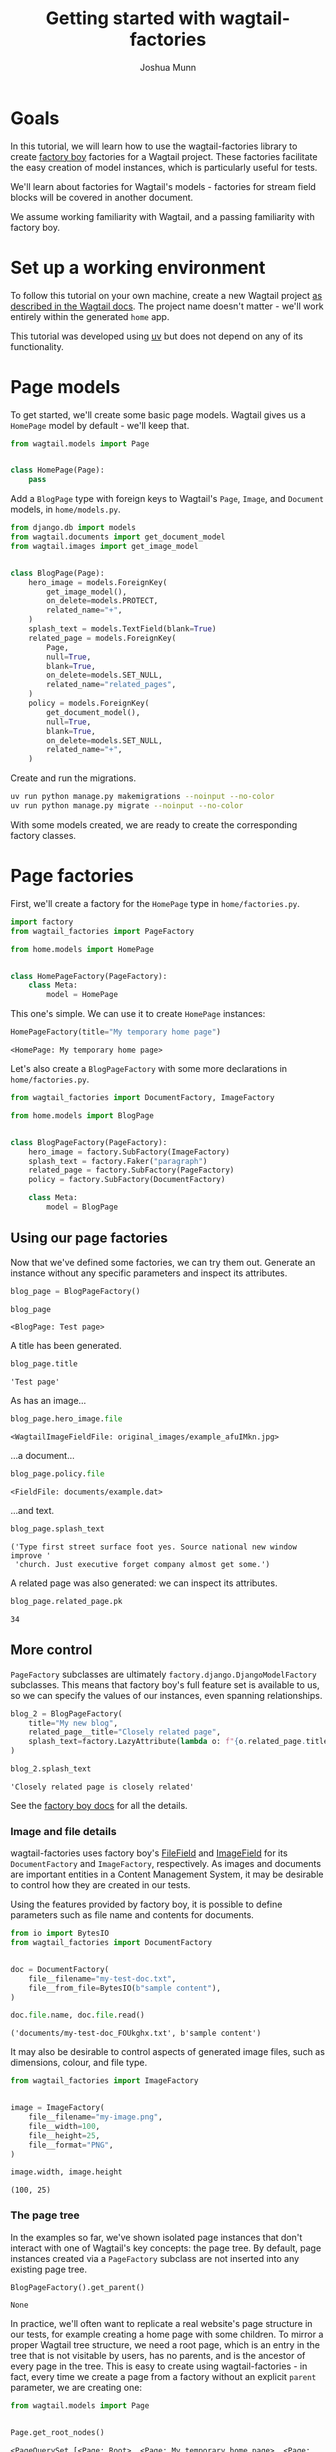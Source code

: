 #+TITLE: Getting started with wagtail-factories
#+AUTHOR: Joshua Munn
#+EMAIL: public@elysee-munn.family
#+OPTIONS: toc:nil num:nil
#+PROPERTY: header-args:python :python "uv run python" :session getting-started-django :exports code
#+PROPERTY: header-args:bash :session shell

#+begin_src bash :exports none :var WORKDIR=(expand-file-name (project-root (project-current)))
  rm -f $WORKDIR/db.sqlite3
#+end_src

#+RESULTS:

#+begin_src python :exports none :var root = (expand-file-name (project-root (project-current)))
  import os
  import django

  os.chdir(root)
  os.environ.setdefault("DJANGO_SETTINGS_MODULE", "tutorial.settings.dev")
  django.setup()
#+end_src

#+RESULTS:
: None


* Goals

In this tutorial, we will learn how to use the wagtail-factories library to create [[https://factoryboy.readthedocs.io/en/stable/][factory boy]] factories for a Wagtail project. These factories facilitate the easy creation of model instances, which is particularly useful for tests.

We'll learn about factories for Wagtail's models - factories for stream field blocks will be covered in another document.

We assume working familiarity with Wagtail, and a passing familiarity with factory boy.

* Set up a working environment

To follow this tutorial on your own machine, create a new Wagtail project [[https://docs.wagtail.org/en/stable/getting_started/tutorial.html#install-and-run-wagtail][as described in the Wagtail docs]]. The project name doesn't matter - we'll work entirely within the generated ~home~ app.

This tutorial was developed using [[https://docs.astral.sh/uv/][uv]] but does not depend on any of its functionality.

* Page models

To get started, we'll create some basic page models. Wagtail gives us a ~HomePage~ model by default - we'll keep that.

#+begin_src python :eval no :tangle "../../home/models.py" :comments link
  from wagtail.models import Page


  class HomePage(Page):
      pass
#+end_src

Add a ~BlogPage~ type with foreign keys to Wagtail's ~Page~, ~Image~, and ~Document~ models, in ~home/models.py~.

#+begin_src python :eval no :tangle "../../home/models.py" :comments link
  from django.db import models
  from wagtail.documents import get_document_model
  from wagtail.images import get_image_model


  class BlogPage(Page):
      hero_image = models.ForeignKey(
          get_image_model(),
          on_delete=models.PROTECT,
          related_name="+",
      )
      splash_text = models.TextField(blank=True)
      related_page = models.ForeignKey(
          Page,
          null=True,
          blank=True,
          on_delete=models.SET_NULL,
          related_name="related_pages",
      )
      policy = models.ForeignKey(
          get_document_model(),
          null=True,
          blank=True,
          on_delete=models.SET_NULL,
          related_name="+",
      )
#+end_src

Create and run the migrations.

#+begin_src bash :exports none :var WORKDIR=(expand-file-name (project-root (project-current)))
  export DJANGO_SETTINGS_MODULE=tutorial.settings.dev
  cd $WORKDIR
#+end_src

#+RESULTS:

#+begin_src bash :results output :exports code
  uv run python manage.py makemigrations --noinput --no-color
  uv run python manage.py migrate --noinput --no-color
#+end_src

#+RESULTS:
: Migrations for 'home':
:   home/migrations/0004_blogpage_policy.py
:     + Add field policy to blogpage
: Operations to perform:
:   Apply all migrations: admin, auth, contenttypes, home, sessions, taggit, wagtailadmin, wagtailcore, wagtaildocs, wagtailembeds, wagtailforms, wagtailimages, wagtailredirects, wagtailsearch, wagtailusers
: Running migrations:
:   Applying home.0004_blogpage_policy... OK

With some models created, we are ready to create the corresponding factory classes.

* Page factories

First, we'll create a factory for the ~HomePage~ type in ~home/factories.py~.

#+begin_src python :eval no :tangle "../../home/factories.py" :comments link
  import factory
  from wagtail_factories import PageFactory

  from home.models import HomePage


  class HomePageFactory(PageFactory):
      class Meta:
          model = HomePage
#+end_src

#+RESULTS:

This one's simple. We can use it to create ~HomePage~ instances:

#+begin_src python :exports none
  import factory.random
  from home.factories import HomePageFactory

  factory.random.reseed_random("tutorial-seed")
#+end_src

#+RESULTS:
: None

#+begin_src python :results value pp :exports both
  HomePageFactory(title="My temporary home page")
#+end_src

#+RESULTS:
: <HomePage: My temporary home page>

Let's also create a ~BlogPageFactory~ with some more declarations in ~home/factories.py~.

#+begin_src python :eval no :tangle "../../home/factories.py" :comments link
  from wagtail_factories import DocumentFactory, ImageFactory

  from home.models import BlogPage


  class BlogPageFactory(PageFactory):
      hero_image = factory.SubFactory(ImageFactory)
      splash_text = factory.Faker("paragraph")
      related_page = factory.SubFactory(PageFactory)
      policy = factory.SubFactory(DocumentFactory)

      class Meta:
          model = BlogPage
#+end_src

#+begin_src python :exports none
  import factory

  from home.factories import BlogPageFactory
#+end_src

#+RESULTS:
: None

** Using our page factories

Now that we've defined some factories, we can try them out. Generate an instance without any specific parameters and inspect its attributes.

#+begin_src python :results value pp :exports both
  blog_page = BlogPageFactory()

  blog_page
#+end_src

#+RESULTS:
: <BlogPage: Test page>

A title has been generated.

#+begin_src python :results value pp :exports both
  blog_page.title
#+end_src

#+RESULTS:
: 'Test page'

As has an image...

#+begin_src python :results value pp :exports both
  blog_page.hero_image.file
#+end_src

#+RESULTS:
: <WagtailImageFieldFile: original_images/example_afuIMkn.jpg>

...a document...

#+begin_src python :results value pp :exports both
  blog_page.policy.file
#+end_src

#+RESULTS:
: <FieldFile: documents/example.dat>

...and text.

#+begin_src python :results value pp :exports both
  blog_page.splash_text
#+end_src

#+RESULTS:
: ('Type first street surface foot yes. Source national new window improve '
:  'church. Just executive forget company almost get some.')

A related page was also generated: we can inspect its attributes.

#+begin_src python :results value pp :exports both
  blog_page.related_page.pk
#+end_src

#+RESULTS:
: 34

** More control

~PageFactory~ subclasses are ultimately ~factory.django.DjangoModelFactory~ subclasses. This means that factory boy's full feature set is available to us, so we can specify the values of our instances, even spanning relationships.


#+begin_src python :results value pp :exports both
  blog_2 = BlogPageFactory(
      title="My new blog",
      related_page__title="Closely related page",
      splash_text=factory.LazyAttribute(lambda o: f"{o.related_page.title} is closely related"),
  )

  blog_2.splash_text
#+end_src

#+RESULTS:
: 'Closely related page is closely related'

See the [[https://factoryboy.readthedocs.io/en/stable/index.html][factory boy docs]] for all the details.

*** Image and file details

wagtail-factories uses factory boy's [[https://factoryboy.readthedocs.io/en/stable/orms.html#factory.django.FileField][FileField]] and [[https://factoryboy.readthedocs.io/en/stable/orms.html#factory.django.ImageField][ImageField]] for its ~DocumentFactory~ and ~ImageFactory~, respectively. As images and documents are important entities in a Content Management System, it may be desirable to control how they are created in our tests.

Using the features provided by factory boy, it is possible to define parameters such as file name and contents for documents.

#+begin_src python :results value pp :exports both
  from io import BytesIO
  from wagtail_factories import DocumentFactory


  doc = DocumentFactory(
      file__filename="my-test-doc.txt",
      file__from_file=BytesIO(b"sample content"),
  )

  doc.file.name, doc.file.read()
#+end_src

#+RESULTS:
: ('documents/my-test-doc_FOUkghx.txt', b'sample content')

It may also be desirable to control aspects of generated image files, such as dimensions, colour, and file type.

#+begin_src python :results value pp :exports both
  from wagtail_factories import ImageFactory


  image = ImageFactory(
      file__filename="my-image.png",
      file__width=100,
      file__height=25,
      file__format="PNG",
  )

  image.width, image.height
#+end_src

#+RESULTS:
: (100, 25)


*** The page tree

In the examples so far, we've shown isolated page instances that don't interact with one of Wagtail's key concepts: the page tree. By default, page instances created via a ~PageFactory~ subclass are not inserted into any existing page tree.

#+begin_src python :results value pp :exports both
  BlogPageFactory().get_parent()
#+end_src

#+RESULTS:
: None

In practice, we'll often want to replicate a real website's page structure in our tests, for example creating a home page with some children. To mirror a proper Wagtail tree structure, we need a root page, which is an entry in the tree that is not visitable by users, has no parents, and is the ancestor of every page in the tree. This is easy to create using wagtail-factories - in fact, every time we create a page from a factory without an explicit ~parent~ parameter, we are creating one:

#+begin_src python :results value pp :exports both
  from wagtail.models import Page


  Page.get_root_nodes()
#+end_src

#+RESULTS:
: <PageQuerySet [<Page: Root>, <Page: My temporary home page>, <Page: Test page>, <Page: Test page>, <Page: Closely related page>, <Page: My new blog>, <Page: Test page>, <Page: Test page>]>

However, if we're using Wagtail's provided migrations, [[https://github.com/wagtail/wagtail/blob/c78838f6ee89fd8e01101326fa08a36babafd88d/wagtail/migrations/0002_initial_data.py#L17-L25][one is provided for us by default]], so we might like to retrieve and use it.

#+begin_src python :results none :exports code
  root = Page.get_first_root_node()

  home = HomePageFactory(parent=root)
#+end_src

Surprisingly, our home page is still not routable. This is because it does not belong to a ~Site~.

#+begin_src python :results value pp :exports both
  home.url, home.get_site()
#+end_src

#+RESULTS:
: (None, None)

If we start our project with ~wagtail start~, Wagtail [[https://github.com/wagtail/wagtail/blob/c78838f6ee89fd8e01101326fa08a36babafd88d/wagtail/project_template/home/migrations/0002_create_homepage.py#L11-L35][creates an initial home page instance for us]]. We can use that instance in our tests.

#+begin_src python :results value pp :exports both
  from home.models import HomePage


  HomePage.objects.first()
#+end_src

#+RESULTS:
: <HomePage: Home>

However, for complete control over the created instances, we can create our own.

#+begin_src python :results value pp :exports both
  from wagtail.models import Site


  home = HomePageFactory(
      title="My new home page 2",
      # Use the root page instance created by Wagtail.
      parent=Page.get_first_root_node(),
  )

  # Use the Site instance created by Wagtail.
  site = Site.objects.get(is_default_site=True)

  site.root_page = home
  site.save()

  home.url
#+end_src

#+RESULTS:
: '/'

We can then use our new home page as the parent of other pages, e.g. blog pages.

#+begin_src python :results value pp :exports both
  blog = BlogPageFactory(parent=home)

  blog.url
#+end_src

#+RESULTS:
: '/test-page/'

Whether or not to use Wagtail's default data, or create it all in your test setup, will depend on the specifics of your project.
